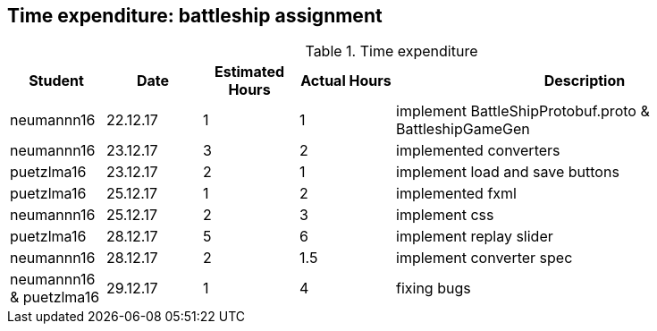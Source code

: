 == Time expenditure: battleship assignment

[cols="1,1,1, 1,4", options="header"]
.Time expenditure
|===
| Student
| Date
| Estimated Hours
| Actual Hours
| Description

| neumannn16
| 22.12.17
| 1
| 1
| implement BattleShipProtobuf.proto & BattleshipGameGen

| neumannn16
| 23.12.17
| 3
| 2
| implemented converters

| puetzlma16
| 23.12.17
| 2
| 1
| implement load and save buttons

| puetzlma16
| 25.12.17
| 1
| 2
| implemented fxml

| neumannn16
| 25.12.17
| 2
| 3
| implement css

| puetzlma16
| 28.12.17
| 5
| 6
| implement replay slider

| neumannn16
| 28.12.17
| 2
| 1.5
| implement converter spec

| neumannn16 & puetzlma16
| 29.12.17
| 1
| 4
| fixing bugs

|===